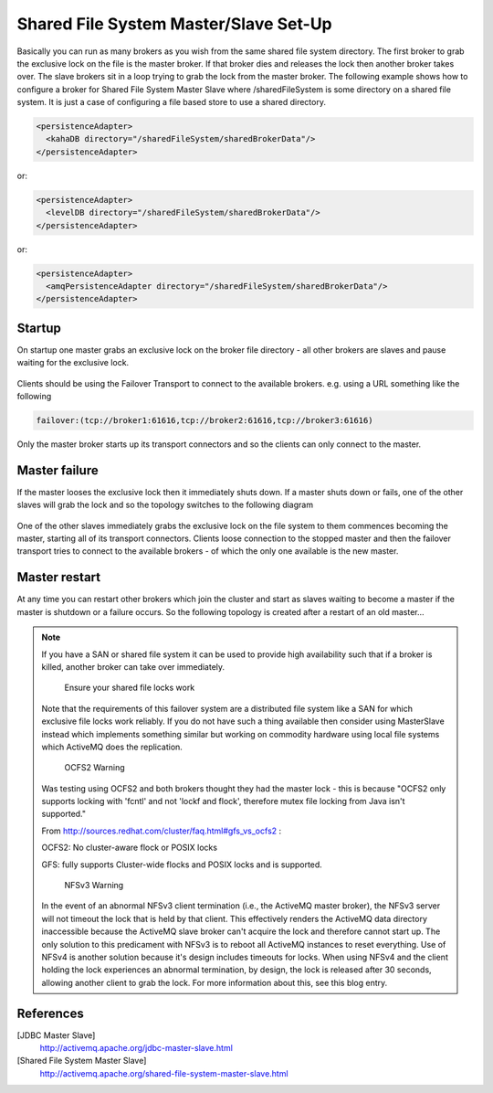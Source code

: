 Shared File System Master/Slave Set-Up
========================================

Basically you can run as many brokers as you wish from the same shared file system directory.
The first broker to grab the exclusive lock on the file is the master broker.
If that broker dies and releases the lock then another broker takes over.
The slave brokers sit in a loop trying to grab the lock from the master broker.
The following example shows how to configure a broker for Shared File System Master Slave where /sharedFileSystem is some directory on a shared file system.
It is just a case of configuring a file based store to use a shared directory.

.. code-block:: xml

  <persistenceAdapter>
    <kahaDB directory="/sharedFileSystem/sharedBrokerData"/>
  </persistenceAdapter>

or:

.. code-block:: xml

  <persistenceAdapter>
    <levelDB directory="/sharedFileSystem/sharedBrokerData"/>
  </persistenceAdapter>

or:

.. code-block:: xml

  <persistenceAdapter>
    <amqPersistenceAdapter directory="/sharedFileSystem/sharedBrokerData"/>
  </persistenceAdapter>


Startup
-------
On startup one master grabs an exclusive lock on the broker file directory - all other brokers are slaves and pause waiting for the exclusive lock.

.. figure:: images/Startup.png
   :align: center

Clients should be using the Failover Transport to connect to the available brokers. e.g. using a URL something like the following

.. code-block:: xml

  failover:(tcp://broker1:61616,tcp://broker2:61616,tcp://broker3:61616)

Only the master broker starts up its transport connectors and so the clients can only connect to the master.

Master failure
--------------
If the master looses the exclusive lock then it immediately shuts down. If a master shuts down or fails, one of the other slaves will grab the lock and so the topology switches to the following diagram

.. figure:: images/MasterFailed.png
   :align: center

One of the other slaves immediately grabs the exclusive lock on the file system to them commences becoming the master, starting all of its transport connectors.
Clients loose connection to the stopped master and then the failover transport tries to connect to the available brokers - of which the only one available is the new master.

Master restart
--------------
At any time you can restart other brokers which join the cluster and start as slaves waiting to become a master if the master is shutdown or a failure occurs.
So the following topology is created after a restart of an old master...

.. figure:: images/MasterRestarted.png
   :align: center

.. note::
  If you have a SAN or shared file system it can be used to provide high availability such that if a broker is killed, another broker can take over immediately.

	Ensure your shared file locks work

  Note that the requirements of this failover system are a distributed file system like a SAN for which exclusive file locks work reliably. If you do not have such a thing available then consider using MasterSlave instead which implements something similar but working on commodity hardware using local file systems which ActiveMQ does the replication.

	OCFS2 Warning

  Was testing using OCFS2 and both brokers thought they had the master lock - this is because "OCFS2 only supports locking with 'fcntl' and not 'lockf and flock', therefore mutex file locking from Java isn't supported."

  From http://sources.redhat.com/cluster/faq.html#gfs_vs_ocfs2 :

  OCFS2: No cluster-aware flock or POSIX locks

  GFS: fully supports Cluster-wide flocks and POSIX locks and is supported.

	NFSv3 Warning
  In the event of an abnormal NFSv3 client termination (i.e., the ActiveMQ master broker), the NFSv3 server will not timeout the lock that is held by that client. This effectively renders the ActiveMQ data directory inaccessible because the ActiveMQ slave broker can't acquire the lock and therefore cannot start up. The only solution to this predicament with NFSv3 is to reboot all ActiveMQ instances to reset everything.
  Use of NFSv4 is another solution because it's design includes timeouts for locks. When using NFSv4 and the client holding the lock experiences an abnormal termination, by design, the lock is released after 30 seconds, allowing another client to grab the lock. For more information about this, see this blog entry.

References
----------
[JDBC Master Slave]
   http://activemq.apache.org/jdbc-master-slave.html

[Shared File System Master Slave]
   http://activemq.apache.org/shared-file-system-master-slave.html

